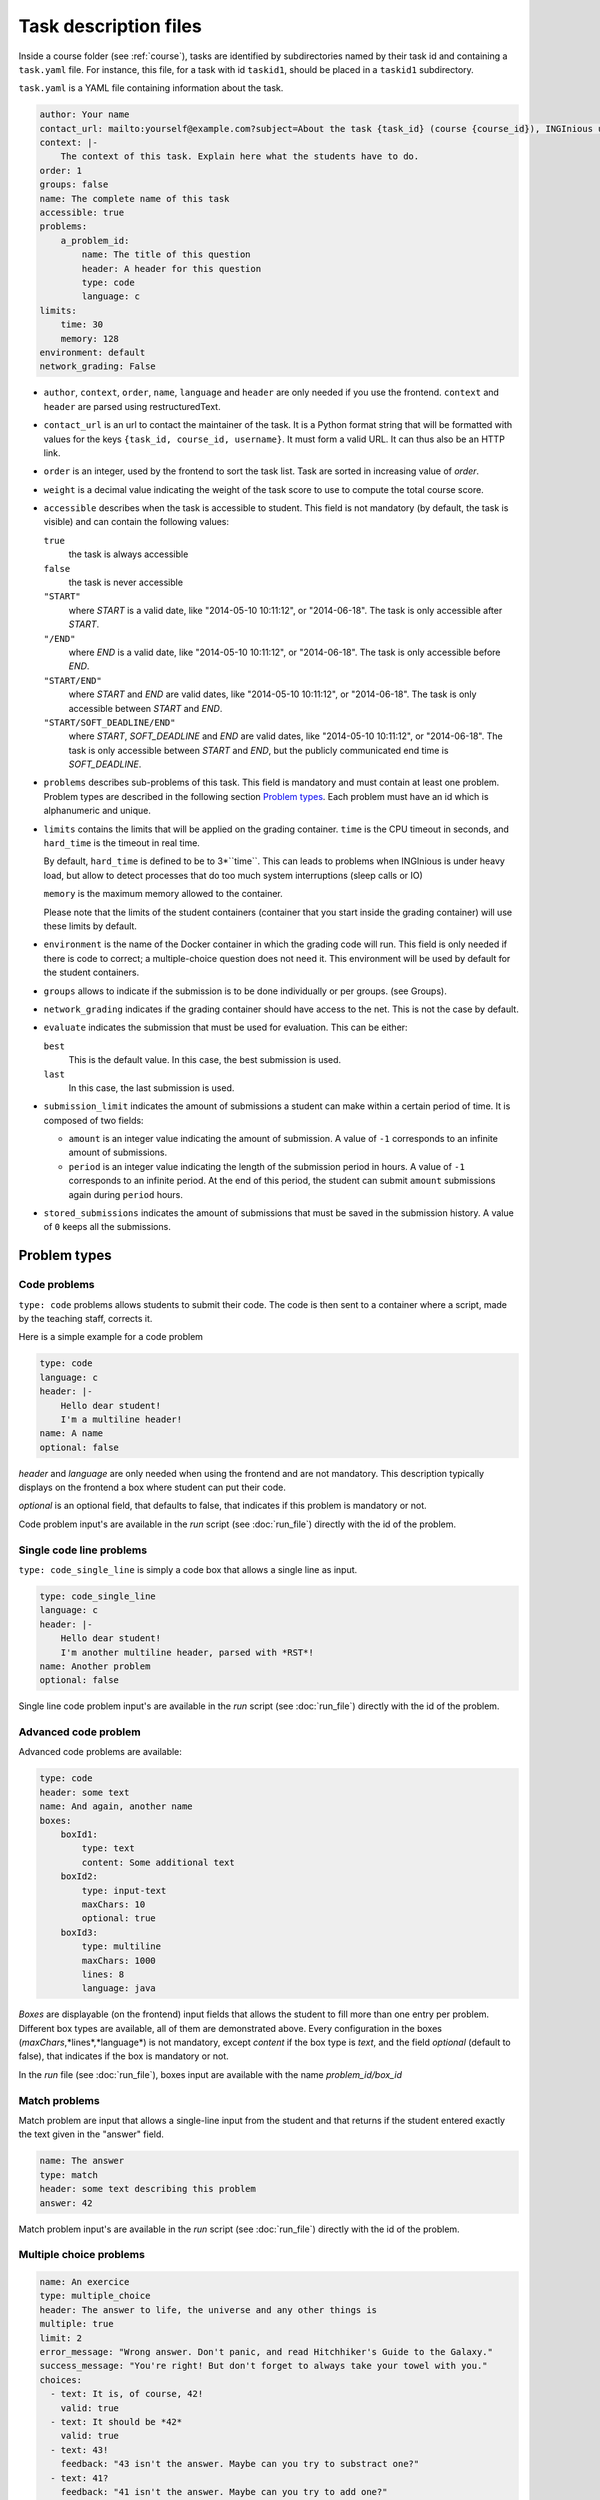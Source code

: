 .. _task.yaml:

Task description files
======================

Inside a course folder (see :ref:`course`), tasks are identified by subdirectories named by their task id and containing
a ``task.yaml`` file. For instance, this file, for a task with id ``taskid1``, should be placed in a ``taskid1``
subdirectory.

``task.yaml`` is a YAML file containing information about the task.

.. code-block:: yaml

    author: Your name
    contact_url: mailto:yourself@example.com?subject=About the task {task_id} (course {course_id}), INGInious username {username}
    context: |-
        The context of this task. Explain here what the students have to do.
    order: 1
    groups: false
    name: The complete name of this task
    accessible: true
    problems:
        a_problem_id:
            name: The title of this question
            header: A header for this question
            type: code
            language: c
    limits:
        time: 30
        memory: 128
    environment: default
    network_grading: False


-   ``author``, ``context``, ``order``, ``name``, ``language`` and ``header`` are only needed
    if you use the frontend.
    ``context`` and ``header`` are parsed using restructuredText.

-   ``contact_url`` is an url to contact the maintainer of the task. It is a Python format string that will be formatted with values for the keys ``{task_id, course_id, username}``. It must form a valid URL. It can thus also be an HTTP link.

-   ``order`` is an integer, used by the frontend to sort the task list. Task are sorted
    in increasing value of *order*.

-   ``weight`` is a decimal value indicating the weight of the task score to use to compute the total course score.

-   ``accessible`` describes when the task is accessible to student. This field is not
    mandatory (by default, the task is visible) and can contain the following values:

    ``true``
        the task is always accessible
    ``false``
        the task is never accessible
    ``"START"``
        where *START* is a valid date, like "2014-05-10 10:11:12", or "2014-06-18".
        The task is only accessible after *START*.
    ``"/END"``
        where *END* is a valid date, like "2014-05-10 10:11:12", or "2014-06-18".
        The task is only accessible before *END*.
    ``"START/END"``
        where *START* and *END* are valid dates, like "2014-05-10 10:11:12", or
        "2014-06-18". The task is only accessible between *START* and *END*.
    ``"START/SOFT_DEADLINE/END"``
        where *START*, *SOFT_DEADLINE* and *END* are valid dates, like "2014-05-10 10:11:12",
        or "2014-06-18". The task is only accessible between *START* and *END*, but the
        publicly communicated end time is *SOFT_DEADLINE*.

-   ``problems`` describes sub-problems of this task. This field is mandatory and must contain
    at least one problem. Problem types are described in the following section
    `Problem types`_. Each problem must have an id which is alphanumeric and unique.

-   ``limits`` contains the limits that will be applied on the grading container. ``time``
    is the CPU timeout in seconds, and ``hard_time`` is the timeout in real time.
    
    By default, ``hard_time`` is defined to be to 3*``time``. This can leads to problems
    when INGInious is under heavy load, but allow to detect processes that do too much system
    interruptions (sleep calls or IO)
    
    ``memory`` is the maximum memory allowed to the container.
    
    Please note that the limits of the student containers (container that you start inside
    the grading container) will use these limits by default.
    
-   ``environment`` is the name of the Docker container in which the grading code will run.
    This field is only needed if there is code to correct; a multiple-choice question does
    not need it. This environment will be used by default for the student containers.

-   ``groups`` allows to indicate if the submission is to be done individually or per groups.
    (see Groups).

-   ``network_grading`` indicates if the grading container should have access to the net. This
    is not the case by default.

-  ``evaluate`` indicates the submission that must be used for evaluation. This can be either:

   ``best``
       This is the default value. In this case, the best submission is used.
   ``last``
       In this case, the last submission is used.

- ``submission_limit`` indicates the amount of submissions a student can make within a certain period of time.
  It is composed of two fields:

  - ``amount`` is an integer value indicating the amount of submission. A value of ``-1`` corresponds to an infinite
    amount of submissions.
  - ``period`` is an integer value indicating the length of the submission period in hours. A value of ``-1`` corresponds
    to an infinite period. At the end of this period, the student can submit ``amount`` submissions again during
    ``period`` hours.

- ``stored_submissions`` indicates the amount of submissions that must be saved in the submission history. A value of
  ``0`` keeps all the submissions.

Problem types
-------------

Code problems
`````````````

``type: code`` problems allows students to submit their code. The code is then
sent to a container where a script, made by the teaching staff, corrects it.

Here is a simple example for a code problem

.. code-block:: yaml

    type: code
    language: c
    header: |-
        Hello dear student!
        I'm a multiline header!
    name: A name
    optional: false

*header* and *language* are only needed when using the frontend and are not mandatory.
This description typically displays on the frontend a box where student
can put their code.

*optional* is an optional field, that defaults to false, that indicates if this problem is mandatory or not.

Code problem input's are available in the *run* script (see :doc:`run_file`) directly with the
id of the problem.

Single code line problems
`````````````````````````

``type: code_single_line`` is simply a code box that allows a single line as input.

.. code-block:: yaml

    type: code_single_line
    language: c
    header: |-
        Hello dear student!
        I'm another multiline header, parsed with *RST*!
    name: Another problem
    optional: false


Single line code problem input's are available in the *run* script (see :doc:`run_file`) directly with the
id of the problem.

Advanced code problem
`````````````````````

Advanced code problems are available:

.. code-block:: yaml

    type: code
    header: some text
    name: And again, another name
    boxes:
        boxId1:
            type: text
            content: Some additional text
        boxId2:
            type: input-text
            maxChars: 10
            optional: true
        boxId3:
            type: multiline
            maxChars: 1000
            lines: 8
            language: java

*Boxes* are displayable (on the frontend) input fields that allows the student
to fill more than one entry per problem. Different box types are available, all of them
are demonstrated above. Every configuration in the boxes (*maxChars*,*lines*,*language*)
is not mandatory, except *content* if the box type is *text*, and the field *optional* (default to false),
that indicates if the box is mandatory or not.

In the *run* file (see :doc:`run_file`), boxes input are available with the name
*problem_id/box_id*

Match problems
``````````````

Match problem are input that allows a single-line input from the student and that
returns if the student entered exactly the text given in the "answer" field.

.. code-block:: yaml

    name: The answer
    type: match
    header: some text describing this problem
    answer: 42

Match problem input's are available in the *run* script (see :doc:`run_file`)
directly with the id of the problem.

Multiple choice problems
````````````````````````

.. code-block:: yaml

    name: An exercice
    type: multiple_choice
    header: The answer to life, the universe and any other things is
    multiple: true
    limit: 2
    error_message: "Wrong answer. Don't panic, and read Hitchhiker's Guide to the Galaxy."
    success_message: "You're right! But don't forget to always take your towel with you."
    choices:
      - text: It is, of course, 42!
        valid: true
      - text: It should be *42*
        valid: true
      - text: 43!
        feedback: "43 isn't the answer. Maybe can you try to substract one?"
      - text: 41?
        feedback: "41 isn't the answer. Maybe can you try to add one?"

Choices are described in the ``choices`` section of the YAML. Each choice must have
a ``text`` field (on the frontend) that will be parsed in restructuredText. Valid choices
must have a ``valid: true`` field. The field ``feedback`` is a message that will be displayed
when the student check the choice.

``multiple`` indicates if the student may (or not) select more than one response.

Choices are chosen randomly in the list. If the ``limit`` field is set, the number of
choices taken equals to the limit. There is always a valid answer in the chosen choices.

``error_message`` and ``success_message`` are messages that will be displayed on error/success.
They are parsed in RST and are not mandatory.

Multiple choice problem input's are available in the ``run`` script (see :doc:`run_file`)
directly with the id of the problem. The input can be either an array of
integer if ``multiple`` is true or an integer. Choices are numbered sequentially from 0.

